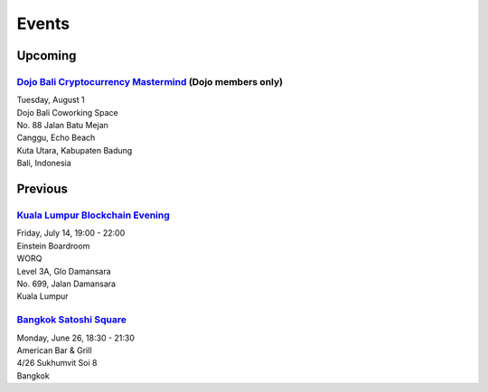 Events
######

Upcoming
--------

`Dojo Bali Cryptocurrency Mastermind <https://www.facebook.com/events/1419072098186442>`_ (Dojo members only)
```````````````````````````````````
| Tuesday, August 1
| Dojo Bali Coworking Space
| No. 88 Jalan Batu Mejan
| Canggu, Echo Beach
| Kuta Utara, Kabupaten Badung
| Bali, Indonesia

Previous
--------

`Kuala Lumpur Blockchain Evening <https://www.eventbrite.co.uk/e/kuala-lumpur-blockchain-evening-tickets-35779469356>`_
```````````````````````````````
| Friday, July 14, 19:00 - 22:00
| Einstein Boardroom
| WORQ
| Level 3A, Glo Damansara
| No. 699, Jalan Damansara
| Kuala Lumpur

`Bangkok Satoshi Square <https://www.meetup.com/Bangkok-Satoshi-Square/events/240386853/>`_
````````````````````
| Monday, June 26, 18:30 - 21:30
| American Bar & Grill
| 4/26 Sukhumvit Soi 8
| Bangkok
